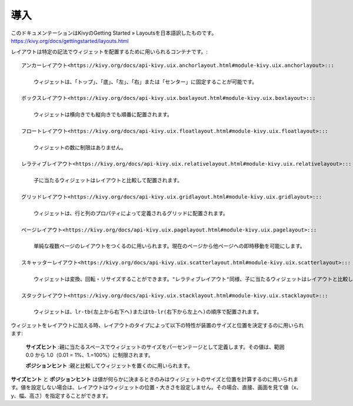 .. 翻訳者: Kono Shinsaku

------------------
導入
------------------

このドキュメンテーションはKivyのGetting Started » Layoutsを日本語訳したものです。
https://kivy.org/docs/gettingstarted/layouts.html


.. Layouts are containers used to arrange widgets in a particular manner.

レイアウトは特定の記法でウィジェットを配置するために用いられるコンテナです。::

    アンカーレイアウト<https://kivy.org/docs/api-kivy.uix.anchorlayout.html#module-kivy.uix.anchorlayout>:::

        ウィジェットは、「トップ」、「底」、「左」、「右」または「センター」に固定することが可能です。

    ボックスレイアウト<https://kivy.org/docs/api-kivy.uix.boxlayout.html#module-kivy.uix.boxlayout>:::

        ウィジェットは横向きでも縦向きでも順番に配置されます。

    フロートレイアウト<https://kivy.org/docs/api-kivy.uix.floatlayout.html#module-kivy.uix.floatlayout>:::

        ウィジェットの数に制限はありません。

    レラティブレイアウト<https://kivy.org/docs/api-kivy.uix.relativelayout.html#module-kivy.uix.relativelayout>:::

        子に当たるウィジェットはレイアウトと比較して配置されます。

    グリッドレイアウト<https://kivy.org/docs/api-kivy.uix.gridlayout.html#module-kivy.uix.gridlayout>:::

        ウィジェットは、行と列のプロパティによって定義されるグリッドに配置されます。

    ページレイアウト<https://kivy.org/docs/api-kivy.uix.pagelayout.html#module-kivy.uix.pagelayout>:::

        単純な複数ページのレイアウトをつくるのに用いられます。現在のページから他ページへの即時移動を可能にします。

    スキャッターレイアウト<https://kivy.org/docs/api-kivy.uix.scatterlayout.html#module-kivy.uix.scatterlayout>:::

        ウィジェットは変換、回転・リサイズすることができます。"レラティブレイアウト"同様、子に当たるウィジェットはレイアウトと比較して配置されます。

    スタックレイアウト<https://kivy.org/docs/api-kivy.uix.stacklayout.html#module-kivy.uix.stacklayout>:::

        ウィジェットは、lr-tb(左上から右下へ)またはtb-lr(右下から左上へ)の順序で配置されます。

ウィジェットをレイアウトに加える時、レイアウトのタイプによって以下の特性が装置のサイズと位置を決定するのに用いられます:

    **サイズヒント** :親に当たるスペースでウィジェットのサイズをパーセンテージとして定義します。その値は、範囲0.0 から 1.0（0.01 = 1%、1.=100%）に制限されます。

    **ポジションヒント** :親と比較してウィジェットを置くのに用いられます。

**サイズヒント** と **ポジションヒント** は値が何らかに決まるときのみはウィジェットのサイズと位置を計算するのに用いられます。値を設定しない場合は、レイアウトはウィジェットの位置・大きさを設定しません。その場合、直接、画面を見て値（x、y、幅、高さ）を指定することができます。
